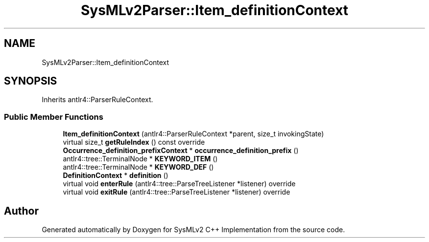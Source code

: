 .TH "SysMLv2Parser::Item_definitionContext" 3 "Version 1.0 Beta 2" "SysMLv2 C++ Implementation" \" -*- nroff -*-
.ad l
.nh
.SH NAME
SysMLv2Parser::Item_definitionContext
.SH SYNOPSIS
.br
.PP
.PP
Inherits antlr4::ParserRuleContext\&.
.SS "Public Member Functions"

.in +1c
.ti -1c
.RI "\fBItem_definitionContext\fP (antlr4::ParserRuleContext *parent, size_t invokingState)"
.br
.ti -1c
.RI "virtual size_t \fBgetRuleIndex\fP () const override"
.br
.ti -1c
.RI "\fBOccurrence_definition_prefixContext\fP * \fBoccurrence_definition_prefix\fP ()"
.br
.ti -1c
.RI "antlr4::tree::TerminalNode * \fBKEYWORD_ITEM\fP ()"
.br
.ti -1c
.RI "antlr4::tree::TerminalNode * \fBKEYWORD_DEF\fP ()"
.br
.ti -1c
.RI "\fBDefinitionContext\fP * \fBdefinition\fP ()"
.br
.ti -1c
.RI "virtual void \fBenterRule\fP (antlr4::tree::ParseTreeListener *listener) override"
.br
.ti -1c
.RI "virtual void \fBexitRule\fP (antlr4::tree::ParseTreeListener *listener) override"
.br
.in -1c

.SH "Author"
.PP 
Generated automatically by Doxygen for SysMLv2 C++ Implementation from the source code\&.
